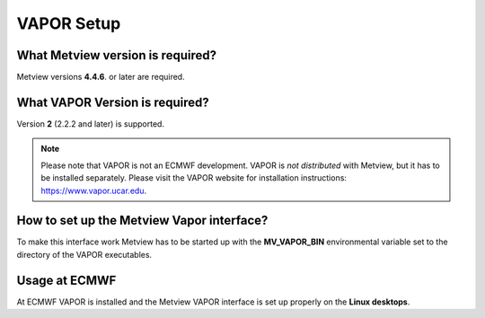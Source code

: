 .. _vapor_setup:

VAPOR Setup
///////////


What Metview version is required?
=================================

Metview versions **4.4.6**. or later are required.

What VAPOR Version is required?
===============================

Version **2** (2.2.2 and later) is supported.

.. note::

    Please note that VAPOR is not an ECMWF development. VAPOR is *not  
    distributed* with Metview, but it has to be installed separately.  
    Please visit the VAPOR website for installation instructions:      
    https://www.vapor.ucar.edu.                                        

How to set up the Metview Vapor interface?
==========================================

To make this interface work Metview has to be started up with the
**MV_VAPOR_BIN** environmental variable set to the directory of the
VAPOR executables.

Usage at ECMWF
==============

At ECMWF VAPOR is installed and the Metview VAPOR interface is set up
properly on the **Linux desktops**.
